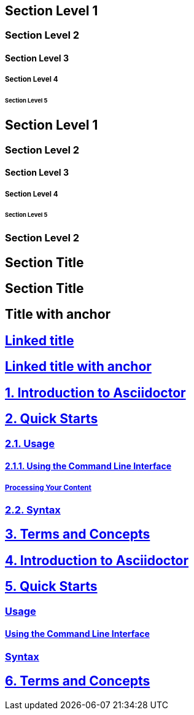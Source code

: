 // .level1
== Section Level 1

// .level2
=== Section Level 2

// .level3
==== Section Level 3

// .level4
===== Section Level 4

// .level5
====== Section Level 5

// .max_nesting
== Section Level 1

=== Section Level 2

==== Section Level 3

===== Section Level 4

====== Section Level 5

=== Section Level 2

// .with_custom_id
[#foo]
== Section Title

// .with_roles
[.center.red]
== Section Title

// .sectanchors
:sectanchors:
== Title with anchor

// .sectlinks
:sectlinks:
== Linked title

// .sectanchors_and_sectlinks
:sectanchors:
:sectlinks:
== Linked title with anchor

// .numbered
:numbered:
== Introduction to Asciidoctor

== Quick Starts

=== Usage

==== Using the Command Line Interface

===== Processing Your Content

=== Syntax

== Terms and Concepts

// .numbered_sectnumlevels_1
:numbered:
:sectnumlevels: 1
== Introduction to Asciidoctor

== Quick Starts

=== Usage

==== Using the Command Line Interface

=== Syntax

== Terms and Concepts
